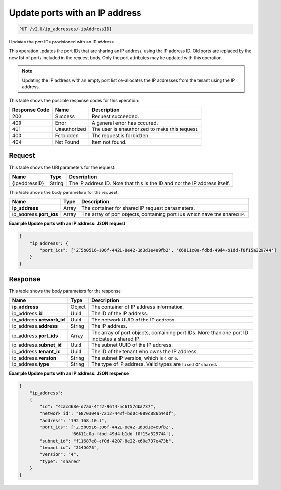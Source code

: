 .. _put-update-ports-with-an-ip-address-v2.0-ip-addresses-ipaddressid:

Update ports with an IP address
^^^^^^^^^^^^^^^^^^^^^^^^^^^^^^^^^^^^^^^^^^^^^^^^^^^^^^^^^^^^^^^^^^^^^^^^^^^^^^^^

.. code::

    PUT /v2.0/ip_addresses/{ipAddressID}

Updates the port IDs provisioned with an IP address.

This operation updates the port IDs that are sharing an IP address, using the IP address ID. 
Old ports are replaced by the new list of ports included in the request body. Only the port 
attributes may be updated with this operation.

.. note::
   Updating the IP address with an empty port list de-allocates the IP addresses from the 
   tenant using the IP address.
   

This table shows the possible response codes for this operation:


+--------------------------+-------------------------+-------------------------+
|Response Code             |Name                     |Description              |
+==========================+=========================+=========================+
|200                       |Success                  |Request succeeded.       |
+--------------------------+-------------------------+-------------------------+
|400                       |Error                    |A general error has      |
|                          |                         |occured.                 |
+--------------------------+-------------------------+-------------------------+
|401                       |Unauthorized             |The user is unauthorized |
|                          |                         |to make this request.    |
+--------------------------+-------------------------+-------------------------+
|403                       |Forbidden                |The request is forbidden.|
+--------------------------+-------------------------+-------------------------+
|404                       |Not Found                |Item not found.          |
+--------------------------+-------------------------+-------------------------+


Request
""""""""""""""""

This table shows the URI parameters for the request:

+--------------------------+-------------------------+-------------------------+
|Name                      |Type                     |Description              |
+==========================+=========================+=========================+
|{ipAddressID}             |String                   |The IP address ID. Note  |
|                          |                         |that this is the ID and  |
|                          |                         |not the IP address       |
|                          |                         |itself.                  |
+--------------------------+-------------------------+-------------------------+

This table shows the body parameters for the request:

+--------------------------+-------------------------+-------------------------+
|Name                      |Type                     |Description              |
+==========================+=========================+=========================+
|**ip_address**            |Array                    |The container for shared |
|                          |                         |IP request parasmeters.  |
+--------------------------+-------------------------+-------------------------+
|ip_address.\ **port_ids** |Array                    |The array of port        |
|                          |                         |objects, containing port |
|                          |                         |IDs which have the       |
|                          |                         |shared IP.               |
+--------------------------+-------------------------+-------------------------+


**Example Update ports with an IP address: JSON request**


.. code::

   {
       "ip_address": {
           "port_ids": ['275b0516-206f-4421-8e42-1d3d1e4e9fb2', '66811c0a-fdbd-49d4-b1dd-f0f15a329744']
       }
   }
   

Response
""""""""""""""""

This table shows the body parameters for the response:

+---------------------------+-------------------------+------------------------+
|Name                       |Type                     |Description             |
+===========================+=========================+========================+
|**ip_address**             |Object                   |The container of IP     |
|                           |                         |address information.    |
+---------------------------+-------------------------+------------------------+
|ip_address.\ **id**        |Uuid                     |The ID of the IP        |
|                           |                         |address.                |
+---------------------------+-------------------------+------------------------+
|ip_address.\ **network_id**|Uuid                     |The network UUID of the |
|                           |                         |IP address.             |
+---------------------------+-------------------------+------------------------+
|ip_address.\ **address**   |String                   |The IP address.         |
|                           |                         |                        |
+---------------------------+-------------------------+------------------------+
|ip_address.\ **port_ids**  |Array                    |The array of port       |
|                           |                         |objects, containing     |
|                           |                         |port IDs. More than one |
|                           |                         |port ID indicates a     |
|                           |                         |shared IP.              |
+---------------------------+-------------------------+------------------------+
|ip_address.\ **subnet_id** |Uuid                     |The subnet UUID of the  |
|                           |                         |IP address.             |
+---------------------------+-------------------------+------------------------+
|ip_address.\ **tenant_id** |Uuid                     |The ID of the tenant    |
|                           |                         |who owns the IP address.|
+---------------------------+-------------------------+------------------------+
|ip_address.\ **version**   |String                   |The subnet IP version,  |
|                           |                         |which is ``4`` or ``6``.|
+---------------------------+-------------------------+------------------------+
|ip_address.\ **type**      |String                   |The type of IP address. |
|                           |                         |Valid types are         |
|                           |                         |``fixed`` or ``shared``.|
+---------------------------+-------------------------+------------------------+


**Example Update ports with an IP address: JSON response**


.. code::

   {
       "ip_address": 
       {
           "id": "4cacd68e-d7aa-4ff2-96f4-5c6f57dba737",
           "network_id": "6870304a-7212-443f-bd0c-089c886b44df",
           "address": "192.168.10.1",
           "port_ids": ['275b0516-206f-4421-8e42-1d3d1e4e9fb2',
                       '66811c0a-fdbd-49d4-b1dd-f0f15a329744'],
           "subnet_id": "f11687e8-ef0d-4207-8e22-c60e737e473b",
           "tenant_id": "2345678",
           "version": "4",
           "type": "shared"
       }
   }
   
